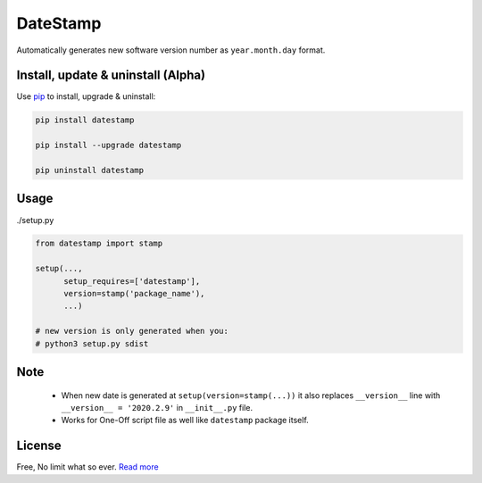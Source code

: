 DateStamp
===========
Automatically generates new software version number as ``year.month.day`` format.


Install, update & uninstall (Alpha)
-----------------------------------

Use `pip`_ to install, upgrade & uninstall:

.. code-block:: text

    pip install datestamp

    pip install --upgrade datestamp

    pip uninstall datestamp


Usage
-----

./setup.py

.. code-block:: python
    
    from datestamp import stamp

    setup(...,
          setup_requires=['datestamp'],
          version=stamp('package_name'),
          ...)

    # new version is only generated when you:
    # python3 setup.py sdist


Note
----
    - When new date is generated at ``setup(version=stamp(...))`` it also replaces ``__version__`` line with ``__version__ = '2020.2.9'`` in ``__init__.py`` file.
    - Works for One-Off script file as well like ``datestamp`` package itself.


License
-------
Free, No limit what so ever. `Read more`_


.. _pip: https://pip.pypa.io/en/stable/quickstart/
.. _Read more: https://github.com/YoSTEALTH/datestamp/blob/master/LICENSE.txt
